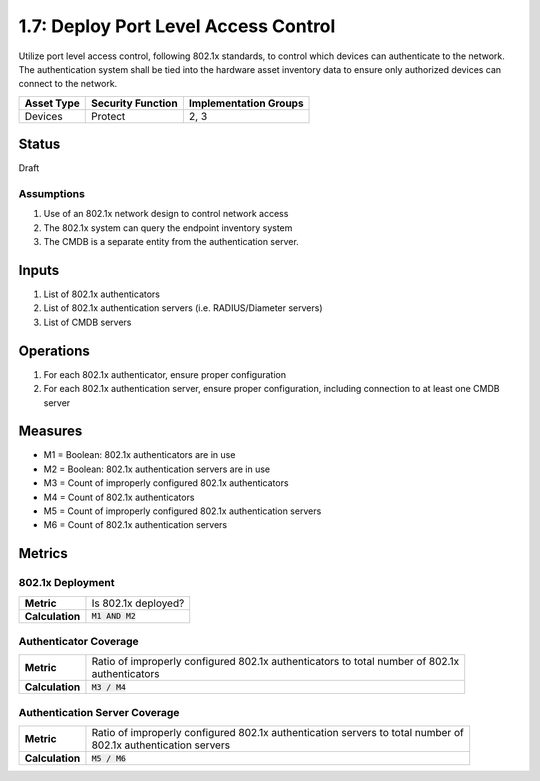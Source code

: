 1.7: Deploy Port Level Access Control
=========================================================
Utilize port level access control, following 802.1x standards, to control which devices can authenticate to the network. The authentication system shall be tied into the hardware asset inventory data to ensure only authorized devices can connect to the network.

.. list-table::
	:header-rows: 1

	* - Asset Type 
	  - Security Function
	  - Implementation Groups
	* - Devices
	  - Protect
	  - 2, 3

Status
------
Draft

Assumptions
^^^^^^^^^^^
#. Use of an 802.1x network design to control network access
#. The 802.1x system can query the endpoint inventory system
#. The CMDB is a separate entity from the authentication server.

Inputs
------
#. List of 802.1x authenticators
#. List of 802.1x authentication servers (i.e. RADIUS/Diameter servers)
#. List of CMDB servers

Operations
----------
#. For each 802.1x authenticator, ensure proper configuration
#. For each 802.1x authentication server, ensure proper configuration, including connection to at least one CMDB server

Measures
--------
* M1 = Boolean: 802.1x authenticators are in use
* M2 = Boolean: 802.1x authentication servers are in use
* M3 = Count of improperly configured 802.1x authenticators
* M4 = Count of 802.1x authenticators
* M5 = Count of improperly configured 802.1x authentication servers
* M6 = Count of 802.1x authentication servers

Metrics
-------

802.1x Deployment
^^^^^^^^^^^^^^^^^
.. list-table::

	* - **Metric**
	  - | Is 802.1x deployed?
	* - **Calculation**
	  - :code:`M1 AND M2`

Authenticator Coverage
^^^^^^^^^^^^^^^^^^^^^^
.. list-table::

	* - **Metric**
	  - | Ratio of improperly configured 802.1x authenticators to total number of 802.1x 
	    | authenticators
	* - **Calculation**
	  - :code:`M3 / M4`

Authentication Server Coverage
^^^^^^^^^^^^^^^^^^^^^^^^^^^^^^
.. list-table::

	* - **Metric**
	  - | Ratio of improperly configured 802.1x authentication servers to total number of 
	    | 802.1x authentication servers
	* - **Calculation**
	  - :code:`M5 / M6`

.. history
.. authors
.. license